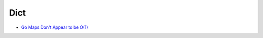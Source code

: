 ========================================
Dict
========================================

* `Go Maps Don't Appear to be O(1) <https://medium.com/@ConnorPeet/go-maps-are-not-o-1-91c1e61110bf>`_
